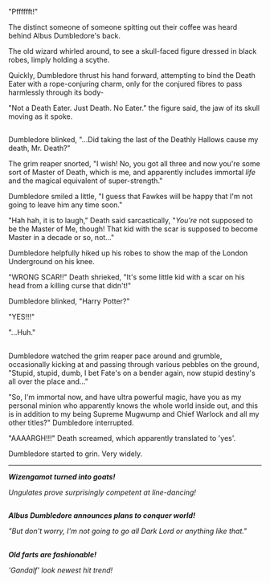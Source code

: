 :PROPERTIES:
:Author: Avaday_Daydream
:Score: 6
:DateUnix: 1525056762.0
:DateShort: 2018-Apr-30
:END:

"Pfffffft!"

The distinct someone of someone spitting out their coffee was heard behind Albus Dumbledore's back.

The old wizard whirled around, to see a skull-faced figure dressed in black robes, limply holding a scythe.

Quickly, Dumbledore thrust his hand forward, attempting to bind the Death Eater with a rope-conjuring charm, only for the conjured fibres to pass harmlessly through its body-

"Not a Death Eater. Just Death. No Eater." the figure said, the jaw of its skull moving as it spoke.

** 
   :PROPERTIES:
   :CUSTOM_ID: section
   :END:
Dumbledore blinked, "...Did taking the last of the Deathly Hallows cause my death, Mr. Death?"

The grim reaper snorted, "I wish! No, you got all three and now you're some sort of Master of Death, which is me, and apparently includes immortal /life/ and the magical equivalent of super-strength."

Dumbledore smiled a little, "I guess that Fawkes will be happy that I'm not going to leave him any time soon."

"Hah hah, it is to laugh," Death said sarcastically, "/You're/ not supposed to be the Master of Me, though! That kid with the scar is supposed to become Master in a decade or so, not..."

Dumbledore helpfully hiked up his robes to show the map of the London Underground on his knee.

"WRONG SCAR!!" Death shrieked, "It's some little kid with a scar on his head from a killing curse that didn't!"

Dumbledore blinked, "Harry Potter?"

"YES!!!"

"...Huh."

** 
   :PROPERTIES:
   :CUSTOM_ID: section-1
   :END:
Dumbledore watched the grim reaper pace around and grumble, occasionally kicking at and passing through various pebbles on the ground, "Stupid, stupid, dumb, I bet Fate's on a bender again, now stupid destiny's all over the place and..."

"So, I'm immortal now, and have ultra powerful magic, have you as my personal minion who apparently knows the whole world inside out, and this is in addition to my being Supreme Mugwump and Chief Warlock and all my other titles?" Dumbledore interrupted.

"AAAARGH!!!" Death screamed, which apparently translated to 'yes'.

Dumbledore started to grin. Very widely.

--------------

*/Wizengamot turned into goats!/*

/Ungulates prove surprisingly competent at line-dancing!/

** 
   :PROPERTIES:
   :CUSTOM_ID: section-2
   :END:
*/Albus Dumbledore announces plans to conquer world!/*

/"But don't worry, I'm not going to go all Dark Lord or anything like that."/

** 
   :PROPERTIES:
   :CUSTOM_ID: section-3
   :END:
*/Old farts are fashionable!/*

/'Gandalf' look newest hit trend!/